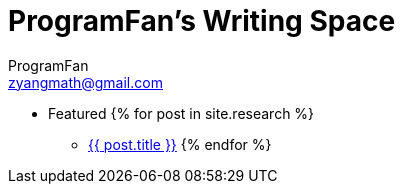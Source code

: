 = ProgramFan's Writing Space
ProgramFan <zyangmath@gmail.com>
:page-layout: blog

* Featured
{% for post in site.research %}
** link:++{{post.url}}++[{{ post.title }}]
{% endfor %}
